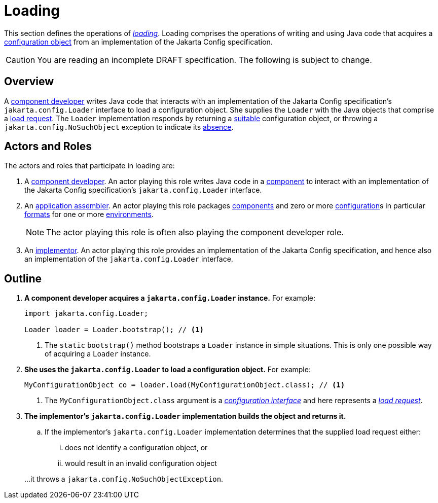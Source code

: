 = Loading

This section defines the operations of _xref:terminology.adoc#load[loading]_.  Loading comprises the operations of
writing and using Java code that acquires a xref:terminology.adoc#configuration-object[configuration object] from an
implementation of the Jakarta Config specification.

CAUTION: You are reading an incomplete DRAFT specification. The following is subject to change.

== Overview

A xref:terminology.adoc#component-developer[component developer] writes Java code that interacts with an implementation
of the Jakarta Config specification's `jakarta.config.Loader` interface to load a configuration object.  She supplies
the `Loader` with the Java objects that comprise a xref:terminology.adoc#load-request[load request].  The `Loader`
implementation responds by returning a xref:terminology.adoc#suitability[suitable] configuration object, or throwing a
`jakarta.config.NoSuchObject` exception to indicate its xref:terminology.adoc#absence[absence].

== Actors and Roles

The actors and roles that participate in loading are:

. A xref:terminology.adoc#component-developer[component developer]. An actor playing this role writes Java code in a
xref:terminology.adoc#component[component] to interact with an implementation of the Jakarta Config specification's
`jakarta.config.Loader` interface.

. An xref:terminology.adoc#application-assembler[application assembler]. An actor playing this role packages
xref:terminology.adoc#component[components] and zero or more xref:terminology.adoc#term-configuration[configuration]s in
particular xref:terminology.adoc#configuration-format[formats] for one or more
xref:terminology.adoc#environment[environments].
+
NOTE: The actor playing this role is often also playing the component developer role.

. An xref:terminology.adoc#implementor[implementor]. An actor playing this role provides an implementation of the
Jakarta Config specification, and hence also an implementation of the `jakarta.config.Loader` interface.

== Outline

. *A component developer acquires a `jakarta.config.Loader` instance.* For example:
+
[source,java]
----
import jakarta.config.Loader;

Loader loader = Loader.bootstrap(); // <1>
----
<1> The `static` `bootstrap()` method bootstraps a `Loader` instance in simple situations.  This is only one possible
way of acquiring a `Loader` instance.

. *She uses the `jakarta.config.Loader` to load a configuration object.* For example:
+
[source,java]
----
MyConfigurationObject co = loader.load(MyConfigurationObject.class); // <1>
----
<1> The `MyConfigurationObject.class` argument is a _xref:terminology.adoc#configuration-interface[configuration
interface]_ and here represents a _xref:terminology.adoc#load-request[load request]_.

. *The implementor's `jakarta.config.Loader` implementation builds the object and returns it.*

.. If the implementor's `jakarta.config.Loader` implementation determines that the supplied load request either:
... does not identify a configuration object, or
... would result in an invalid configuration object

+
…it throws a `jakarta.config.NoSuchObjectException`.
